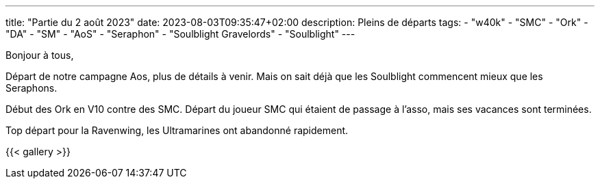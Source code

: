 ---
title: "Partie du 2 août 2023"
date: 2023-08-03T09:35:47+02:00
description: Pleins de départs
tags:
    - "w40k"
    - "SMC"
    - "Ork"
    - "DA"
    - "SM"
    - "AoS"
    - "Seraphon"
    - "Soulblight Gravelords"
    - "Soulblight"
---

Bonjour à tous,

Départ de notre campagne Aos, plus de détails à venir.
Mais on sait déjà que les Soulblight commencent mieux que les Seraphons.

Début des Ork en V10 contre des SMC.
Départ du joueur SMC qui étaient de passage à l'asso, mais ses vacances sont terminées.

Top départ pour la Ravenwing, les Ultramarines ont abandonné rapidement.

{{< gallery >}}
